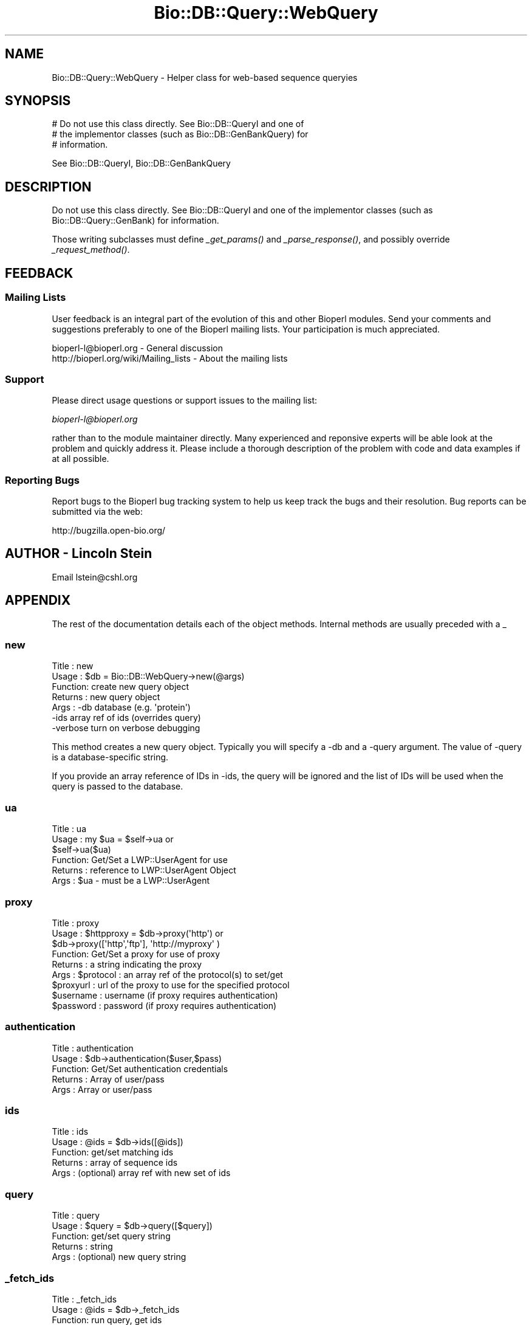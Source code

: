 .\" Automatically generated by Pod::Man 2.25 (Pod::Simple 3.16)
.\"
.\" Standard preamble:
.\" ========================================================================
.de Sp \" Vertical space (when we can't use .PP)
.if t .sp .5v
.if n .sp
..
.de Vb \" Begin verbatim text
.ft CW
.nf
.ne \\$1
..
.de Ve \" End verbatim text
.ft R
.fi
..
.\" Set up some character translations and predefined strings.  \*(-- will
.\" give an unbreakable dash, \*(PI will give pi, \*(L" will give a left
.\" double quote, and \*(R" will give a right double quote.  \*(C+ will
.\" give a nicer C++.  Capital omega is used to do unbreakable dashes and
.\" therefore won't be available.  \*(C` and \*(C' expand to `' in nroff,
.\" nothing in troff, for use with C<>.
.tr \(*W-
.ds C+ C\v'-.1v'\h'-1p'\s-2+\h'-1p'+\s0\v'.1v'\h'-1p'
.ie n \{\
.    ds -- \(*W-
.    ds PI pi
.    if (\n(.H=4u)&(1m=24u) .ds -- \(*W\h'-12u'\(*W\h'-12u'-\" diablo 10 pitch
.    if (\n(.H=4u)&(1m=20u) .ds -- \(*W\h'-12u'\(*W\h'-8u'-\"  diablo 12 pitch
.    ds L" ""
.    ds R" ""
.    ds C` ""
.    ds C' ""
'br\}
.el\{\
.    ds -- \|\(em\|
.    ds PI \(*p
.    ds L" ``
.    ds R" ''
'br\}
.\"
.\" Escape single quotes in literal strings from groff's Unicode transform.
.ie \n(.g .ds Aq \(aq
.el       .ds Aq '
.\"
.\" If the F register is turned on, we'll generate index entries on stderr for
.\" titles (.TH), headers (.SH), subsections (.SS), items (.Ip), and index
.\" entries marked with X<> in POD.  Of course, you'll have to process the
.\" output yourself in some meaningful fashion.
.ie \nF \{\
.    de IX
.    tm Index:\\$1\t\\n%\t"\\$2"
..
.    nr % 0
.    rr F
.\}
.el \{\
.    de IX
..
.\}
.\"
.\" Accent mark definitions (@(#)ms.acc 1.5 88/02/08 SMI; from UCB 4.2).
.\" Fear.  Run.  Save yourself.  No user-serviceable parts.
.    \" fudge factors for nroff and troff
.if n \{\
.    ds #H 0
.    ds #V .8m
.    ds #F .3m
.    ds #[ \f1
.    ds #] \fP
.\}
.if t \{\
.    ds #H ((1u-(\\\\n(.fu%2u))*.13m)
.    ds #V .6m
.    ds #F 0
.    ds #[ \&
.    ds #] \&
.\}
.    \" simple accents for nroff and troff
.if n \{\
.    ds ' \&
.    ds ` \&
.    ds ^ \&
.    ds , \&
.    ds ~ ~
.    ds /
.\}
.if t \{\
.    ds ' \\k:\h'-(\\n(.wu*8/10-\*(#H)'\'\h"|\\n:u"
.    ds ` \\k:\h'-(\\n(.wu*8/10-\*(#H)'\`\h'|\\n:u'
.    ds ^ \\k:\h'-(\\n(.wu*10/11-\*(#H)'^\h'|\\n:u'
.    ds , \\k:\h'-(\\n(.wu*8/10)',\h'|\\n:u'
.    ds ~ \\k:\h'-(\\n(.wu-\*(#H-.1m)'~\h'|\\n:u'
.    ds / \\k:\h'-(\\n(.wu*8/10-\*(#H)'\z\(sl\h'|\\n:u'
.\}
.    \" troff and (daisy-wheel) nroff accents
.ds : \\k:\h'-(\\n(.wu*8/10-\*(#H+.1m+\*(#F)'\v'-\*(#V'\z.\h'.2m+\*(#F'.\h'|\\n:u'\v'\*(#V'
.ds 8 \h'\*(#H'\(*b\h'-\*(#H'
.ds o \\k:\h'-(\\n(.wu+\w'\(de'u-\*(#H)/2u'\v'-.3n'\*(#[\z\(de\v'.3n'\h'|\\n:u'\*(#]
.ds d- \h'\*(#H'\(pd\h'-\w'~'u'\v'-.25m'\f2\(hy\fP\v'.25m'\h'-\*(#H'
.ds D- D\\k:\h'-\w'D'u'\v'-.11m'\z\(hy\v'.11m'\h'|\\n:u'
.ds th \*(#[\v'.3m'\s+1I\s-1\v'-.3m'\h'-(\w'I'u*2/3)'\s-1o\s+1\*(#]
.ds Th \*(#[\s+2I\s-2\h'-\w'I'u*3/5'\v'-.3m'o\v'.3m'\*(#]
.ds ae a\h'-(\w'a'u*4/10)'e
.ds Ae A\h'-(\w'A'u*4/10)'E
.    \" corrections for vroff
.if v .ds ~ \\k:\h'-(\\n(.wu*9/10-\*(#H)'\s-2\u~\d\s+2\h'|\\n:u'
.if v .ds ^ \\k:\h'-(\\n(.wu*10/11-\*(#H)'\v'-.4m'^\v'.4m'\h'|\\n:u'
.    \" for low resolution devices (crt and lpr)
.if \n(.H>23 .if \n(.V>19 \
\{\
.    ds : e
.    ds 8 ss
.    ds o a
.    ds d- d\h'-1'\(ga
.    ds D- D\h'-1'\(hy
.    ds th \o'bp'
.    ds Th \o'LP'
.    ds ae ae
.    ds Ae AE
.\}
.rm #[ #] #H #V #F C
.\" ========================================================================
.\"
.IX Title "Bio::DB::Query::WebQuery 3"
.TH Bio::DB::Query::WebQuery 3 "2013-03-20" "perl v5.14.2" "User Contributed Perl Documentation"
.\" For nroff, turn off justification.  Always turn off hyphenation; it makes
.\" way too many mistakes in technical documents.
.if n .ad l
.nh
.SH "NAME"
Bio::DB::Query::WebQuery \- Helper class for web\-based sequence queryies
.SH "SYNOPSIS"
.IX Header "SYNOPSIS"
.Vb 3
\&  # Do not use this class directly.  See Bio::DB::QueryI and one of
\&  # the implementor classes (such as Bio::DB::GenBankQuery) for
\&  # information.
.Ve
.PP
See Bio::DB::QueryI, Bio::DB::GenBankQuery
.SH "DESCRIPTION"
.IX Header "DESCRIPTION"
Do not use this class directly.  See Bio::DB::QueryI and one of the
implementor classes (such as Bio::DB::Query::GenBank) for information.
.PP
Those writing subclasses must define \fI_get_params()\fR and
\&\fI_parse_response()\fR, and possibly override \fI_request_method()\fR.
.SH "FEEDBACK"
.IX Header "FEEDBACK"
.SS "Mailing Lists"
.IX Subsection "Mailing Lists"
User feedback is an integral part of the
evolution of this and other Bioperl modules. Send
your comments and suggestions preferably to one
of the Bioperl mailing lists. Your participation
is much appreciated.
.PP
.Vb 2
\&  bioperl\-l@bioperl.org                  \- General discussion
\&  http://bioperl.org/wiki/Mailing_lists  \- About the mailing lists
.Ve
.SS "Support"
.IX Subsection "Support"
Please direct usage questions or support issues to the mailing list:
.PP
\&\fIbioperl\-l@bioperl.org\fR
.PP
rather than to the module maintainer directly. Many experienced and 
reponsive experts will be able look at the problem and quickly 
address it. Please include a thorough description of the problem 
with code and data examples if at all possible.
.SS "Reporting Bugs"
.IX Subsection "Reporting Bugs"
Report bugs to the Bioperl bug tracking system to help us keep track
the bugs and their resolution.  Bug reports can be submitted via the
web:
.PP
.Vb 1
\&  http://bugzilla.open\-bio.org/
.Ve
.SH "AUTHOR \- Lincoln Stein"
.IX Header "AUTHOR - Lincoln Stein"
Email lstein@cshl.org
.SH "APPENDIX"
.IX Header "APPENDIX"
The rest of the documentation details each of the
object methods. Internal methods are usually
preceded with a _
.SS "new"
.IX Subsection "new"
.Vb 7
\& Title   : new
\& Usage   : $db = Bio::DB::WebQuery\->new(@args)
\& Function: create new query object
\& Returns : new query object
\& Args    : \-db       database (e.g. \*(Aqprotein\*(Aq)
\&           \-ids      array ref of ids (overrides query)
\&           \-verbose  turn on verbose debugging
.Ve
.PP
This method creates a new query object.  Typically you will specify a
\&\-db and a \-query argument.  The value of \-query is a database-specific
string.
.PP
If you provide an array reference of IDs in \-ids, the query will be
ignored and the list of IDs will be used when the query is passed to
the database.
.SS "ua"
.IX Subsection "ua"
.Vb 6
\& Title   : ua
\& Usage   : my $ua = $self\->ua or 
\&           $self\->ua($ua)
\& Function: Get/Set a LWP::UserAgent for use
\& Returns : reference to LWP::UserAgent Object
\& Args    : $ua \- must be a LWP::UserAgent
.Ve
.SS "proxy"
.IX Subsection "proxy"
.Vb 9
\& Title   : proxy
\& Usage   : $httpproxy = $db\->proxy(\*(Aqhttp\*(Aq)  or 
\&           $db\->proxy([\*(Aqhttp\*(Aq,\*(Aqftp\*(Aq], \*(Aqhttp://myproxy\*(Aq )
\& Function: Get/Set a proxy for use of proxy
\& Returns : a string indicating the proxy
\& Args    : $protocol : an array ref of the protocol(s) to set/get
\&           $proxyurl : url of the proxy to use for the specified protocol
\&           $username : username (if proxy requires authentication)
\&           $password : password (if proxy requires authentication)
.Ve
.SS "authentication"
.IX Subsection "authentication"
.Vb 5
\& Title   : authentication
\& Usage   : $db\->authentication($user,$pass)
\& Function: Get/Set authentication credentials
\& Returns : Array of user/pass 
\& Args    : Array or user/pass
.Ve
.SS "ids"
.IX Subsection "ids"
.Vb 5
\& Title   : ids
\& Usage   : @ids = $db\->ids([@ids])
\& Function: get/set matching ids
\& Returns : array of sequence ids
\& Args    : (optional) array ref with new set of ids
.Ve
.SS "query"
.IX Subsection "query"
.Vb 5
\& Title   : query
\& Usage   : $query = $db\->query([$query])
\& Function: get/set query string
\& Returns : string
\& Args    : (optional) new query string
.Ve
.SS "_fetch_ids"
.IX Subsection "_fetch_ids"
.Vb 5
\& Title   : _fetch_ids
\& Usage   : @ids = $db\->_fetch_ids
\& Function: run query, get ids
\& Returns : array of sequence ids
\& Args    : none
.Ve
.SS "_run_query"
.IX Subsection "_run_query"
.Vb 5
\& Title   : _run_query
\& Usage   : $success = $db\->_run_query
\& Function: run query, parse results
\& Returns : true if successful
\& Args    : none
.Ve
.SS "_truncated"
.IX Subsection "_truncated"
.Vb 5
\& Title   : _truncated
\& Usage   : $flag = $db\->_truncated([$newflag])
\& Function: get/set truncation flag
\& Returns : boolean
\& Args    : new flag
.Ve
.PP
Some databases will truncate output unless explicitly asked
not to.  This flag allows a \*(L"two probe\*(R" attempt.
.SS "_get_request"
.IX Subsection "_get_request"
.Vb 5
\& Title   : _get_request
\& Usage   : $http_request = $db\->_get_request(@params)
\& Function: create an HTTP::Request with indicated parameters
\& Returns : HTTP::Request object
\& Args    : CGI parameter list
.Ve
.SS "_parse_response"
.IX Subsection "_parse_response"
.Vb 6
\& Title   : _parse_response
\& Usage   : $db\->_parse_response($content)
\& Function: parse out response
\& Returns : empty
\& Args    : none
\& Throws  : \*(Aqunparseable output exception\*(Aq
.Ve
.PP
\&\s-1NOTE:\s0 This method must be implemented by subclass.
.SS "_request_parameters"
.IX Subsection "_request_parameters"
.Vb 5
\& Title   : _request_parameters
\& Usage   : ($method,$base,@params = $db\->_request_parameters
\& Function: return information needed to construct the request
\& Returns : list of method, url base and key=>value pairs
\& Args    : none
.Ve
.PP
\&\s-1NOTE:\s0 This method must be implemented by subclass.
.SS "_generate_id_string"
.IX Subsection "_generate_id_string"
.Vb 5
\& Title   : _generate_id_string
\& Usage   : $string = $db\->_generate_id_string
\& Function: joins IDs together in string (implementation\-dependent)
\& Returns : string of concatenated IDs
\& Args    : array ref of ids (normally passed into the constructor)
.Ve
.PP
\&\s-1NOTE:\s0 This method must be implemented by subclass.
